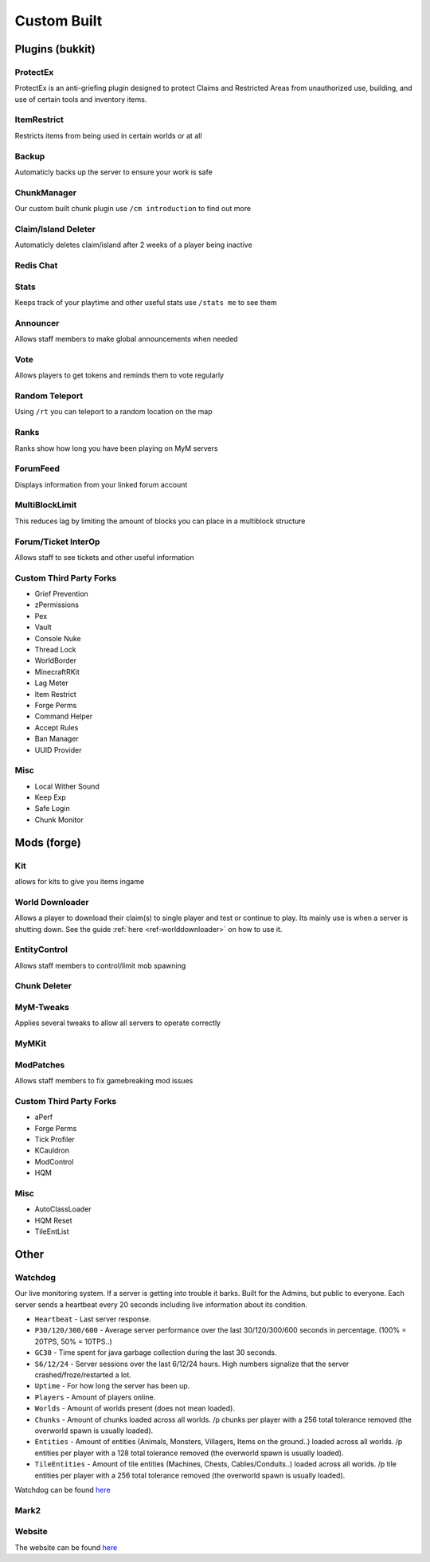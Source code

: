 ++++++++++++
Custom Built
++++++++++++

Plugins (bukkit)
================

ProtectEx
---------
ProtectEx is an anti-griefing plugin designed to protect Claims and Restricted Areas from unauthorized use, building, and use of certain tools and inventory items.

ItemRestrict
------------
Restricts items from being used in certain worlds or at all

Backup
------
Automaticly backs up the server to ensure your work is safe

ChunkManager
------------
Our custom built chunk plugin use ``/cm introduction`` to find out more

Claim/Island Deleter
--------------------
Automaticly deletes claim/island after 2 weeks of a player being inactive

Redis Chat
----------

Stats
-----
Keeps track of your playtime and other useful stats use ``/stats me`` to see them

Announcer
---------
Allows staff members to make global announcements when needed

Vote
----
Allows players to get tokens and reminds them to vote regularly 

Random Teleport
---------------
Using ``/rt`` you can teleport to a random location on the map

Ranks
-----
Ranks show how long you have been playing on MyM servers

ForumFeed
---------
Displays information from your linked forum account

MultiBlockLimit
---------------
This reduces lag by limiting the amount of blocks you can place in a multiblock structure

Forum/Ticket InterOp
--------------------
Allows staff to see tickets and other useful information

Custom Third Party Forks
------------------------

- Grief Prevention
- zPermissions
- Pex
- Vault
- Console Nuke
- Thread Lock
- WorldBorder
- MinecraftRKit
- Lag Meter
- Item Restrict
- Forge Perms
- Command Helper
- Accept Rules
- Ban Manager
- UUID Provider

Misc
----

- Local Wither Sound
- Keep Exp
- Safe Login
- Chunk Monitor

Mods (forge)
============

Kit
---
allows for kits to give you items ingame

World Downloader
----------------
Allows a player to download their claim(s) to single player and test or continue to play.
Its mainly use is when a server is shutting down. See the guide :ref:`here <ref-worlddownloader>` on how to use it.

EntityControl
-------------
Allows staff members to control/limit mob spawning

Chunk Deleter
-------------

MyM-Tweaks
----------
Applies several tweaks to allow all servers to operate correctly

MyMKit
------

ModPatches
----------
Allows staff members to fix gamebreaking mod issues

Custom Third Party Forks
------------------------

- aPerf
- Forge Perms
- Tick Profiler
- KCauldron
- ModControl
- HQM

Misc
----

- AutoClassLoader
- HQM Reset
- TileEntList

Other
=====

.. _ref-watchdog:

Watchdog
--------
Our live monitoring system. If a server is getting into trouble it barks. Built for the Admins, but public to everyone. Each server sends a heartbeat every 20 seconds including live information about its condition.

* ``Heartbeat`` - Last server response. 
* ``P30/120/300/600`` - Average server performance over the last 30/120/300/600 seconds in percentage. (100% = 20TPS, 50% = 10TPS..)
* ``GC30`` - Time spent for java garbage collection during the last 30 seconds.
* ``S6/12/24`` - Server sessions over the last 6/12/24 hours. High numbers signalize that the server crashed/froze/restarted a lot.
* ``Uptime`` - For how long the server has been up.
* ``Players`` - Amount of players online.
* ``Worlds`` - Amount of worlds present (does not mean loaded).
* ``Chunks`` - Amount of chunks loaded across all worlds. /p chunks per player with a 256 total tolerance removed (the overworld spawn is usually loaded).
* ``Entities`` - Amount of entities (Animals, Monsters, Villagers, Items on the ground..) loaded across all worlds. /p entities per player with a 128 total tolerance removed (the overworld spawn is usually loaded).
* ``TileEntities`` - Amount of tile entities (Machines, Chests, Cables/Conduits..) loaded across all worlds. /p tile entities per player with a 256 total tolerance removed (the overworld spawn is usually loaded).

Watchdog can be found `here <https://mineyourmind.net/server-status.html>`__

Mark2
-----

Website
-------
The website can be found `here <https://mineyourmind.net/>`__
